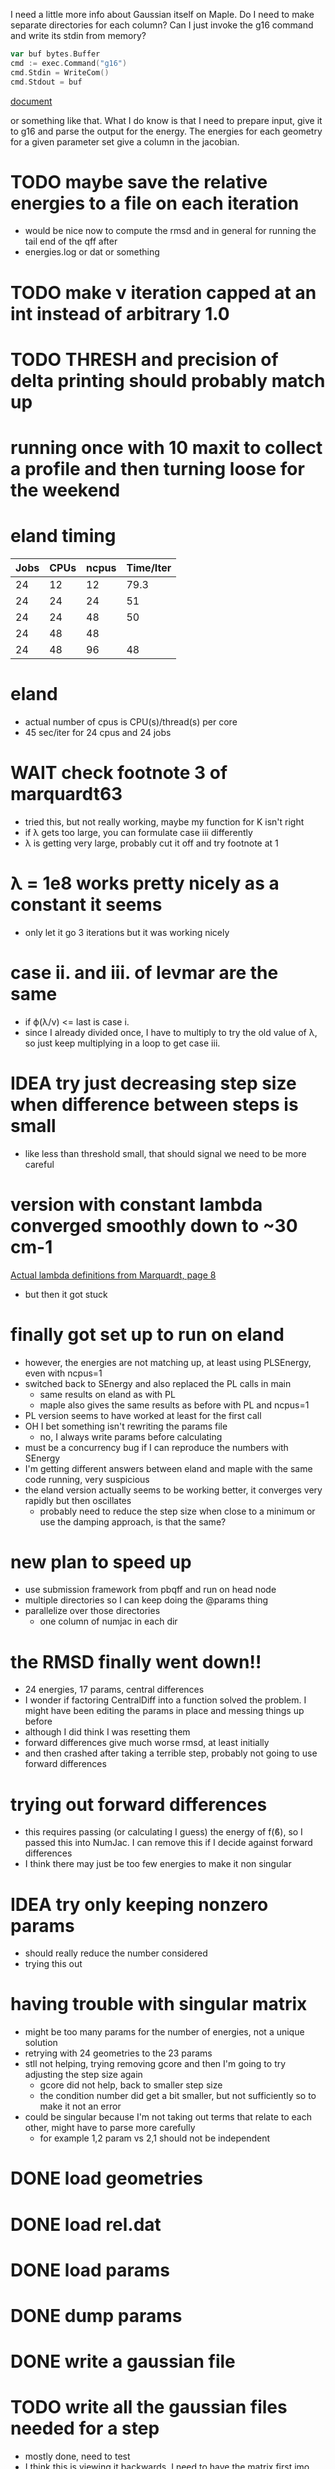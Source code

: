 I need a little more info about Gaussian itself on Maple. Do I need to
make separate directories for each column? Can I just invoke the g16
command and write its stdin from memory?

#+begin_src go
  var buf bytes.Buffer
  cmd := exec.Command("g16")
  cmd.Stdin = WriteCom()
  cmd.Stdout = buf
#+end_src

[[pdf:/home/brent/Research/Prospectus/Paper/main.pdf][document]]

or something like that. What I do know is that I need to prepare
input, give it to g16 and parse the output for the energy. The
energies for each geometry for a given parameter set give a column in
the jacobian.

* TODO maybe save the relative energies to a file on each iteration
  - would be nice now to compute the rmsd and in general for running
    the tail end of the qff after
  - energies.log or dat or something

* TODO make ν iteration capped at an int instead of arbitrary 1.0

* TODO THRESH and precision of delta printing should probably match up

* running once with 10 maxit to collect a profile and then turning loose for the weekend

* eland timing
  | Jobs | CPUs | ncpus | Time/Iter |
  |------+------+-------+-----------|
  |   24 |   12 |    12 |      79.3 |
  |   24 |   24 |    24 |        51 |
  |   24 |   24 |    48 |        50 |
  |   24 |   48 |    48 |           |
  |   24 |   48 |    96 |        48 |

* eland
  - actual number of cpus is CPU(s)/thread(s) per core
  - 45 sec/iter for 24 cpus and 24 jobs

* WAIT check footnote 3 of marquardt63
  - tried this, but not really working, maybe my function for K isn't
    right
  - if λ gets too large, you can formulate case iii differently
  - λ is getting very large, probably cut it off and try footnote at 1

* λ = 1e8 works pretty nicely as a constant it seems
  - only let it go 3 iterations but it was working nicely

* case ii. and iii. of levmar are the same
  - if ϕ(λ/ν) <= last is case i.
  - since I already divided once, I have to multiply to try the old
    value of λ, so just keep multiplying in a loop to get case iii.

* IDEA try just decreasing step size when difference between steps is small
  - like less than threshold small, that should signal we need to be
    more careful

* version with constant lambda converged smoothly down to ~30 cm-1
  [[pdf:/home/brent/Library/Marquardt63.pdf][Actual lambda definitions from Marquardt, page 8]]
  - but then it got stuck

* finally got set up to run on eland
  - however, the energies are not matching up, at least using
    PLSEnergy, even with ncpus=1
  - switched back to SEnergy and also replaced the PL calls in main
    - same results on eland as with PL
    - maple also gives the same results as before with PL and ncpus=1
  - PL version seems to have worked at least for the first call
  - OH I bet something isn't rewriting the params file
    - no, I always write params before calculating
  - must be a concurrency bug if I can reproduce the numbers with
    SEnergy
  - I'm getting different answers between eland and maple with the
    same code running, very suspicious
  - the eland version actually seems to be working better, it
    converges very rapidly but then oscillates
    - probably need to reduce the step size when close to a minimum or
      use the damping approach, is that the same?

* new plan to speed up
  - use submission framework from pbqff and run on head node
  - multiple directories so I can keep doing the @params thing
  - parallelize over those directories
    - one column of numjac in each dir

* the RMSD finally went down!!
  - 24 energies, 17 params, central differences
  - I wonder if factoring CentralDiff into a function solved the
    problem. I might have been editing the params in place and messing
    things up before
  - although I did think I was resetting them
  - forward differences give much worse rmsd, at least initially
  - and then crashed after taking a terrible step, probably not going
    to use forward differences

* trying out forward differences
  - this requires passing (or calculating I guess) the energy of f(ϐ),
    so I passed this into NumJac. I can remove this if I decide
    against forward differences
  - I think there may just be too few energies to make it non singular

* IDEA try only keeping nonzero params
  - should really reduce the number considered
  - trying this out
* having trouble with singular matrix
  - might be too many params for the number of energies, not a unique
    solution
  - retrying with 24 geometries to the 23 params
  - stll not helping, trying removing gcore and then I'm going to try
    adjusting the step size again
    - gcore did not help, back to smaller step size
    - the condition number did get a bit smaller, but not sufficiently
      so to make it not an error
  - could be singular because I'm not taking out terms that relate to
    each other, might have to parse more carefully
    - for example 1,2 param vs 2,1 should not be independent
* DONE load geometries
* DONE load rel.dat
* DONE load params
* DONE dump params
* DONE write a gaussian file
* TODO write all the gaussian files needed for a step
  - mostly done, need to test
  - I think this is viewing it backwards, I need to have the matrix
    first imo
* TODO call gaussian directly, run this on a node
  - mostly done need to test in real life
  - eventually request multiple cpus and run in parallel
  - do I need to set up all the scratch dir stuff? or can I just call
    in the current directory
* DONE assemble Jacobian matrix from repeated calls to gaussian
  - I think this is done, pending a good SEnergy implementation
* TODO matrix math to get new params
  - use gonum, permissive license confirmed
* TODO compute and print rmsd to log file
  - also compute one initially
* TODO repeat
* WAIT acquire atom labels
  - hard-code for now, load from somewhere later
  - probably from params file
  - or read an input file directly and run the initial params run for
    the user
* Units
  Gaussian outputs the semi-empirical energies in AU, so I think I
  don't have to do any conversions
* Actually don't have to keep writing the input file to stdin
  - the geometries stay the same, only params change, so I could
    actually write files and keep using them
